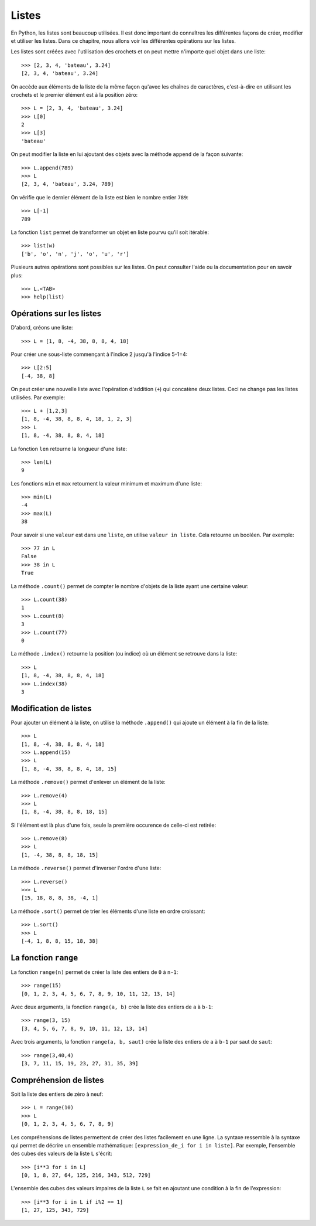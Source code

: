 Listes
======

En Python, les listes sont beaucoup utilisées. Il est donc important de
connaîtres les différentes façons de créer, modifier et utiliser les listes.
Dans ce chapitre, nous allons voir les différentes opérations sur les listes.

Les listes sont créées avec l'utilisation des crochets et on peut mettre
n'importe quel objet dans une liste::

    >>> [2, 3, 4, 'bateau', 3.24]
    [2, 3, 4, 'bateau', 3.24]

On accède aux éléments de la liste de la même façon qu'avec les chaînes de
caractères, c'est-à-dire en utilisant les crochets et le premier élément est à
la position zéro::

    >>> L = [2, 3, 4, 'bateau', 3.24]
    >>> L[0]
    2
    >>> L[3]
    'bateau'

On peut modifier la liste en lui ajoutant des objets avec la méthode ``append``
de la façon suivante::

    >>> L.append(789)
    >>> L
    [2, 3, 4, 'bateau', 3.24, 789]

On vérifie que le dernier élément de la liste est bien le nombre entier
``789``::

    >>> L[-1]
    789

La fonction ``list`` permet de transformer un objet en liste pourvu qu'il soit
itérable::

    >>> list(w)
    ['b', 'o', 'n', 'j', 'o', 'u', 'r']

Plusieurs autres opérations sont possibles sur les listes. On peut consulter
l'aide ou la documentation pour en savoir plus::

    >>> L.<TAB>
    >>> help(list)

Opérations sur les listes
-------------------------

D'abord, créons une liste::

    >>> L = [1, 8, -4, 38, 8, 8, 4, 18]

Pour créer une sous-liste commençant à l'indice 2 jusqu'à l'indice 5-1=4::

    >>> L[2:5]
    [-4, 38, 8]

On peut créer une nouvelle liste avec
l'opération d'addition (``+``) qui concatène deux listes. Ceci ne change pas
les listes utilisées. Par exemple::

    >>> L + [1,2,3]
    [1, 8, -4, 38, 8, 8, 4, 18, 1, 2, 3]
    >>> L
    [1, 8, -4, 38, 8, 8, 4, 18]

La fonction ``len`` retourne la longueur d'une liste::

    >>> len(L)
    9

Les fonctions ``min`` et ``max`` retournent la valeur minimum et maximum d'une
liste::

    >>> min(L)
    -4
    >>> max(L)
    38

Pour savoir si une ``valeur`` est dans une ``liste``, on utilise ``valeur in
liste``. Cela retourne un booléen. Par exemple::

    >>> 77 in L
    False
    >>> 38 in L
    True

La méthode ``.count()`` permet de compter le nombre d'objets de la liste ayant
une certaine valeur::

    >>> L.count(38)
    1
    >>> L.count(8)
    3
    >>> L.count(77)
    0

La méthode ``.index()`` retourne la position (ou indice) où un élément se
retrouve dans la liste::

    >>> L
    [1, 8, -4, 38, 8, 8, 4, 18]
    >>> L.index(38)
    3

Modification de listes
----------------------

Pour ajouter un élément à la liste, on utilise la méthode ``.append()`` qui
ajoute un élément à la fin de la liste::

    >>> L
    [1, 8, -4, 38, 8, 8, 4, 18]
    >>> L.append(15)
    >>> L
    [1, 8, -4, 38, 8, 8, 4, 18, 15]

La méthode ``.remove()`` permet d'enlever un élément de la liste::

    >>> L.remove(4)
    >>> L
    [1, 8, -4, 38, 8, 8, 18, 15]

Si l'élément est là plus d'une fois, seule la première occurence de celle-ci
est retirée::

    >>> L.remove(8)
    >>> L
    [1, -4, 38, 8, 8, 18, 15]

La méthode ``.reverse()`` permet d'inverser l'ordre d'une liste::

    >>> L.reverse()
    >>> L
    [15, 18, 8, 8, 38, -4, 1]

La méthode ``.sort()`` permet de trier les éléments d'une liste en ordre croissant::

    >>> L.sort()
    >>> L
    [-4, 1, 8, 8, 15, 18, 38]

La fonction ``range``
---------------------

La fonction ``range(n)`` permet de créer la liste des entiers de ``0`` à
``n-1``::

    >>> range(15)
    [0, 1, 2, 3, 4, 5, 6, 7, 8, 9, 10, 11, 12, 13, 14]

Avec deux arguments, la fonction ``range(a, b)`` crée la liste des entiers de
``a`` à ``b-1``::

    >>> range(3, 15)
    [3, 4, 5, 6, 7, 8, 9, 10, 11, 12, 13, 14]

Avec trois arguments, la fonction ``range(a, b, saut)`` crée la liste des
entiers de ``a`` à ``b-1`` par saut de ``saut``::

    >>> range(3,40,4)
    [3, 7, 11, 15, 19, 23, 27, 31, 35, 39]

Compréhension de listes
-----------------------

Soit la liste des entiers de zéro à neuf::

    >>> L = range(10)
    >>> L
    [0, 1, 2, 3, 4, 5, 6, 7, 8, 9]

Les compréhensions de listes permettent de créer des listes facilement en une
ligne. La syntaxe ressemble à la syntaxe qui permet de décrire un ensemble
mathématique: ``[expression_de_i for i in liste]``.  Par exemple, l'ensemble des
cubes des valeurs de la liste ``L`` s'écrit::

    >>> [i**3 for i in L]
    [0, 1, 8, 27, 64, 125, 216, 343, 512, 729]

L'ensemble des cubes des valeurs impaires de la liste ``L`` se fait en ajoutant
une condition à la fin de l'expression::

    >>> [i**3 for i in L if i%2 == 1]
    [1, 27, 125, 343, 729]

